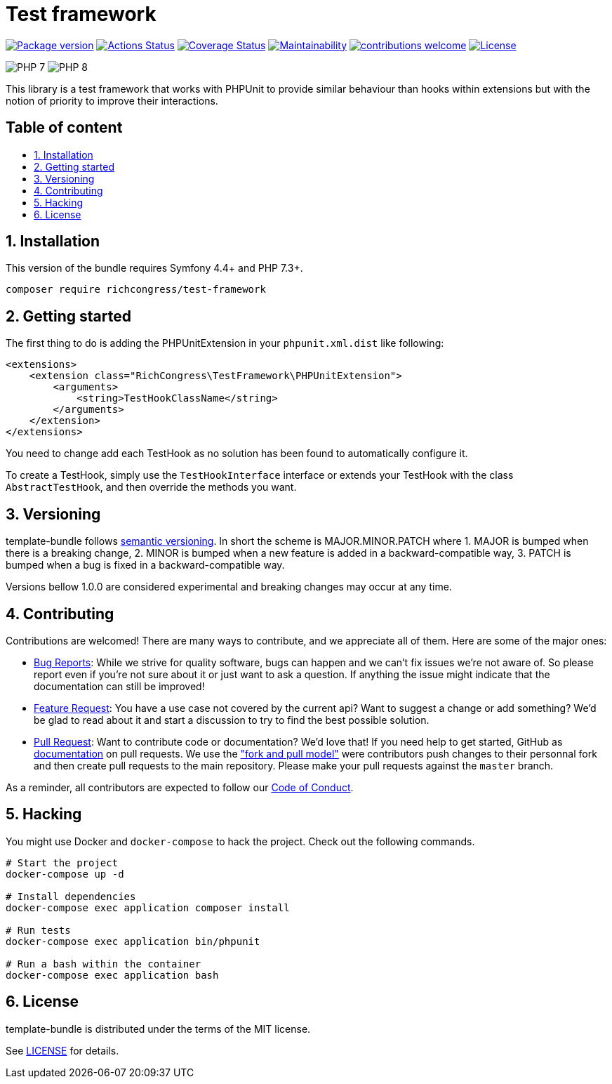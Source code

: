 :toc: macro
:toc-title:
:toclevels: 2
:sectnums:
:sectnumlevels: 2

ifdef::env-github[]
++++
<div align="center">
++++
endif::[]

= Test framework

https://packagist.org/packages/NicolasGuilloux/test-framework[image:https://img.shields.io/packagist/v/NicolasGuilloux/test-framework[Package
version]]
https://github.com/t/NicolasGuilloux/test-framework/actions[image:https://github.com/NicolasGuilloux/test-framework/workflows/Tests/badge.svg[Actions
Status]]
https://coveralls.io/github/NicolasGuilloux/test-framework?branch=master[image:https://coveralls.io/repos/github/NicolasGuilloux/test-framework/badge.svg?branch=master[Coverage
Status]]
https://codeclimate.com/github/NicolasGuilloux/test-framework/maintainability[image:https://api.codeclimate.com/v1/badges/3a0f387b1272888040e7/maintainability[Maintainability]]
https://github.com/NicolasGuilloux/test-framework/issues[image:https://img.shields.io/badge/contributions-welcome-brightgreen.svg?style=flat[contributions
welcome]]
link:LICENSE.md[image:https://img.shields.io/badge/license-MIT-blue.svg[License]]

image:https://img.shields.io/badge/PHP-7.3%2B-yellow[]
image:https://img.shields.io/badge/PHP-8.0%2B-yellow[]

ifdef::env-github[]
++++
</div>
++++
endif::[]

This library is a test framework that works with PHPUnit to provide
similar behaviour than hooks within extensions but with the notion of
priority to improve their interactions.

[discrete]
== Table of content

toc::[]


== Installation

This version of the bundle requires Symfony 4.4+ and PHP 7.3+.

[source,bash]
----
composer require richcongress/test-framework
----

== Getting started

The first thing to do is adding the PHPUnitExtension in your
`phpunit.xml.dist` like following:

[source,xml]
----
<extensions>
    <extension class="RichCongress\TestFramework\PHPUnitExtension">
        <arguments>
            <string>TestHookClassName</string>
        </arguments>
    </extension>
</extensions>
----

You need to change add each TestHook as no solution has been found to
automatically configure it.

To create a TestHook, simply use the `TestHookInterface` interface or
extends your TestHook with the class `AbstractTestHook`, and then
override the methods you want.

== Versioning

template-bundle follows https://semver.org/[semantic versioning]. In
short the scheme is MAJOR.MINOR.PATCH where 1. MAJOR is bumped when
there is a breaking change, 2. MINOR is bumped when a new feature is
added in a backward-compatible way, 3. PATCH is bumped when a bug is
fixed in a backward-compatible way.

Versions bellow 1.0.0 are considered experimental and breaking changes
may occur at any time.

== Contributing

Contributions are welcomed! There are many ways to contribute, and we
appreciate all of them. Here are some of the major ones:

* https://github.com/richcongress/test-framework/issues[Bug Reports]:
While we strive for quality software, bugs can happen and we can’t fix
issues we’re not aware of. So please report even if you’re not sure
about it or just want to ask a question. If anything the issue might
indicate that the documentation can still be improved!
* https://github.com/richcongress/test-framework/issues[Feature
Request]: You have a use case not covered by the current api? Want to
suggest a change or add something? We’d be glad to read about it and
start a discussion to try to find the best possible solution.
* https://github.com/richcongress/test-framework/merge_requests[Pull
Request]: Want to contribute code or documentation? We’d love that! If
you need help to get started, GitHub as
https://help.github.com/articles/about-pull-requests/[documentation] on
pull requests. We use the
https://help.github.com/articles/about-collaborative-development-models/["fork
and pull model"] were contributors push changes to their personnal fork
and then create pull requests to the main repository. Please make your
pull requests against the `master` branch.

As a reminder, all contributors are expected to follow our
link:CODE_OF_CONDUCT.md[Code of Conduct].

== Hacking

You might use Docker and `docker-compose` to hack the project. Check out
the following commands.

[source,bash]
----
# Start the project
docker-compose up -d

# Install dependencies
docker-compose exec application composer install

# Run tests
docker-compose exec application bin/phpunit

# Run a bash within the container
docker-compose exec application bash
----

== License

template-bundle is distributed under the terms of the MIT license.

See link:LICENSE.md[LICENSE] for details.
